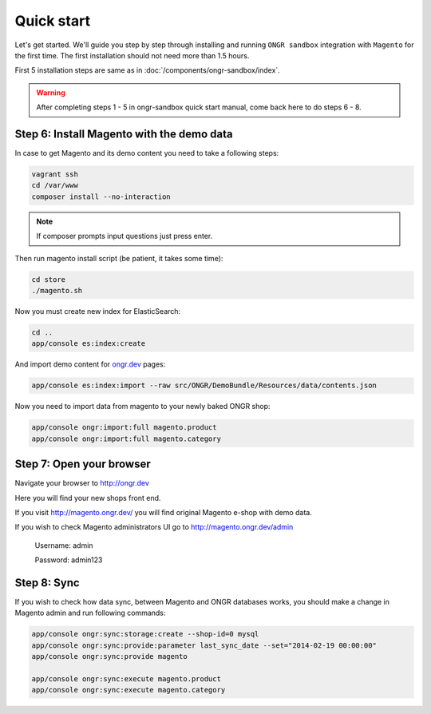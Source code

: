 ===========
Quick start
===========

Let's get started. We'll guide you step by step through installing and running ``ONGR sandbox`` integration with ``Magento`` for
the first time. The first installation should not need more than 1.5 hours.

First 5 installation steps are same as in :doc:`/components/ongr-sandbox/index`.

.. warning::
    After completing steps 1 - 5 in ongr-sandbox quick start manual, come back here to do steps 6 - 8.

Step 6: Install Magento with the demo data
------------------------------------------

In case to get Magento and its demo content you need to take a following steps:

.. code-block:: bash

    vagrant ssh
    cd /var/www
    composer install --no-interaction

..

.. note::
    If composer prompts input questions just press enter.


Then run magento install script (be patient, it takes some time):

.. code-block:: bash

    cd store
    ./magento.sh

..

Now you must create new index for ElasticSearch:

.. code-block:: bash

    cd ..
    app/console es:index:create

..

And import demo content for `ongr.dev <http://ongr.dev>`_ pages:

.. code-block:: bash

    app/console es:index:import --raw src/ONGR/DemoBundle/Resources/data/contents.json

..

Now you need to import data from magento to your newly baked ONGR shop:

.. code-block:: bash

    app/console ongr:import:full magento.product
    app/console ongr:import:full magento.category

..

Step 7: Open your browser
-------------------------

Navigate your browser to `http://ongr.dev <http://ongr.dev/>`_

Here you will find your new shops front end.


If you visit `http://magento.ongr.dev/ <http://magento.ongr.dev/>`_  you will find original Magento e-shop with demo data.

If you wish to check Magento administrators UI go to `http://magento.ongr.dev/admin <http://magento.ongr.dev/admin>`_

    Username: admin

    Password: admin123

Step 8: Sync
------------


If you wish to check how data sync, between Magento and ONGR databases works, you should make a change in Magento admin and run following commands:

.. code-block:: bash

    app/console ongr:sync:storage:create --shop-id=0 mysql
    app/console ongr:sync:provide:parameter last_sync_date --set="2014-02-19 00:00:00"
    app/console ongr:sync:provide magento

    app/console ongr:sync:execute magento.product
    app/console ongr:sync:execute magento.category

..
